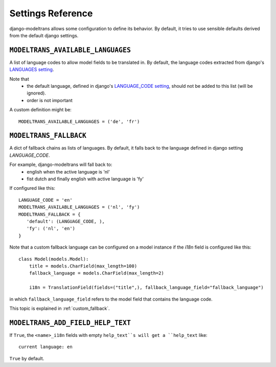 Settings Reference
==================

django-modeltrans allows some configuration to define its behavior.
By default, it tries to use sensible defaults derived from the default django settings.

``MODELTRANS_AVAILABLE_LANGUAGES``
----------------------------------
A list of language codes to allow model fields to be translated in. By default,
the language codes extracted from django's `LANGUAGES setting <https://docs.djangoproject.com/en/stable/ref/settings/#languages>`_.

Note that
 - the default language, defined in django's `LANGUAGE_CODE setting <https://docs.djangoproject.com/en/stable/ref/settings/#language-code>`_,
   should not be added to this list (will be ignored).
 - order is not important

A custom definition might be::

    MODELTRANS_AVAILABLE_LANGUAGES = ('de', 'fr')


.. _settings_fallback:

``MODELTRANS_FALLBACK``
-----------------------
A dict of fallback chains as lists of languages. By default, it falls back to the language defined in django setting `LANGUAGE_CODE`.

For example, django-modeltrans will fall back to:
 - english when the active language is 'nl'
 - fist dutch and finally english with active language is 'fy'

If configured like this::

    LANGUAGE_CODE = 'en'
    MODELTRANS_AVAILABLE_LANGUAGES = ('nl', 'fy')
    MODELTRANS_FALLBACK = {
       'default': (LANGUAGE_CODE, ),
       'fy': ('nl', 'en')
    }

Note that a custom fallback language can be configured on a model instance if the `i18n` field is configured like this::

    class Model(models.Model):
        title = models.CharField(max_length=100)
        fallback_language = models.CharField(max_length=2)

        i18n = TranslationField(fields=("title",), fallback_language_field="fallback_language")

in which ``fallback_language_field`` refers to the model field that contains the language code.

This topic is explained in :ref:`custom_fallback`.


``MODELTRANS_ADD_FIELD_HELP_TEXT``
----------------------------------
If ``True``, the ``<name>_i18n`` fields with empty ``help_text``s will get a ``help_text`` like::

    current language: en

``True`` by default.
